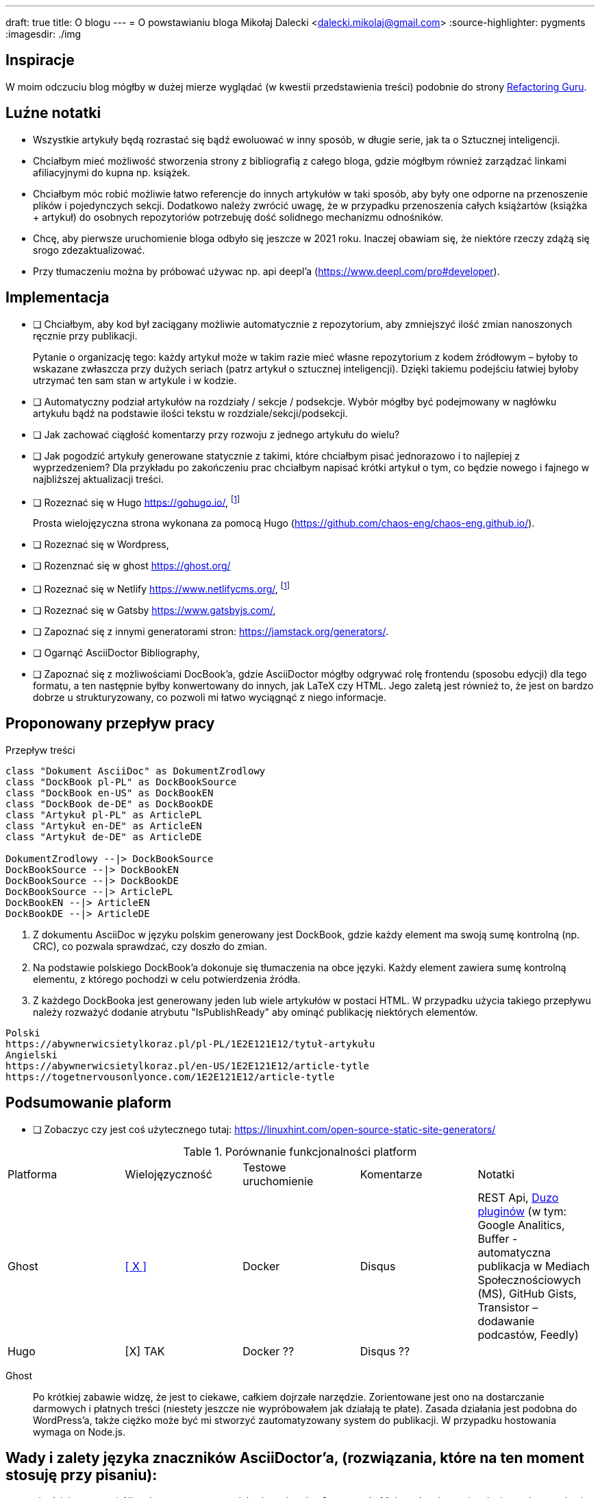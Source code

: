 ---
draft: true
title: O blogu
---
= O powstawianiu bloga
Mikołaj Dalecki <dalecki.mikolaj@gmail.com>
:source-highlighter: pygments
:imagesdir: ./img

== Inspiracje
W moim odczuciu blog mógłby w dużej mierze wyglądać (w kwestii przedstawienia treści) podobnie do strony https://refactoring.guru/pl[Refactoring Guru].

== Luźne notatki
- Wszystkie artykuły będą rozrastać się bądź ewoluować w inny sposób, w długie serie, jak ta o Sztucznej inteligencji.
- Chciałbym mieć możliwość stworzenia strony z bibliografią z całego bloga, gdzie mógłbym również zarządzać linkami afiliacyjnymi do kupna np. książek.
- Chciałbym móc robić możliwie łatwo referencje do innych artykułów w taki sposób, aby były one odporne na przenoszenie plików i pojedynczych sekcji. 
Dodatkowo należy zwrócić uwagę, że w przypadku przenoszenia całych książartów (książka + artykuł) do osobnych repozytoriów potrzebuję dość solidnego mechanizmu odnośników.
- Chcę, aby pierwsze uruchomienie bloga odbyło się jeszcze w 2021 roku.
Inaczej obawiam się, że niektóre rzeczy zdążą się srogo zdezaktualizować.
- Przy tłumaczeniu można by próbować używac np. api deepl'a (https://www.deepl.com/pro#developer).

== Implementacja
* [ ] Chciałbym, aby kod był zaciągany możliwie automatycznie z repozytorium, aby zmniejszyć ilość zmian nanoszonych ręcznie przy publikacji.
+
Pytanie o organizację tego: każdy artykuł może w takim razie mieć własne repozytorium z kodem źródłowym – byłoby to wskazane zwłaszcza przy dużych seriach (patrz artykuł o sztucznej inteligencji).
Dzięki takiemu podejściu łatwiej byłoby utrzymać ten sam stan w artykule i w kodzie. 

* [ ] Automatyczny podział artykułów na rozdziały / sekcje / podsekcje. 
Wybór mógłby być podejmowany w nagłówku artykułu bądź na podstawie ilości tekstu w rozdziale/sekcji/podsekcji.

* [ ] Jak zachować ciągłość komentarzy przy rozwoju z jednego artykułu do wielu?
* [ ] Jak pogodzić artykuły generowane statycznie z takimi, które chciałbym pisać jednorazowo i to najlepiej z wyprzedzeniem? 
Dla przykładu po zakończeniu prac chciałbym napisać krótki artykuł o tym, co będzie nowego i fajnego w najbliższej aktualizacji treści.

* [ ] Rozeznać się w Hugo https://gohugo.io/, footnote:rozw[Wydaje się to być najciekawszym rozwiązaniem]
+
Prosta wielojęzyczna strona wykonana za pomocą Hugo (https://github.com/chaos-eng/chaos-eng.github.io/).

* [ ] Rozeznać się w Wordpress,
* [ ] Rozenznać się w ghost https://ghost.org/
* [ ] Rozeznać się w Netlify https://www.netlifycms.org/, footnote:rozw[]
* [ ] Rozeznać się w Gatsby https://www.gatsbyjs.com/,
* [ ] Zapoznać się z innymi generatorami stron: https://jamstack.org/generators/.

* [ ] Ogarnąć AsciiDoctor Bibliography,
* [ ] Zapoznać się z możliwościami DocBook'a, gdzie AsciiDoctor mógłby odgrywać rolę frontendu (sposobu edycji) dla tego formatu, a ten następnie byłby konwertowany do innych, jak LaTeX czy HTML.
Jego zaletą jest również to, że jest on bardzo dobrze u strukturyzowany, co pozwoli mi łatwo wyciągnąć z niego informacje.

== Proponowany przepływ pracy


[plantuml,przeplyw-artykulow,png]
.Przepływ treści
....
class "Dokument AsciiDoc" as DokumentZrodlowy
class "DockBook pl-PL" as DockBookSource
class "DockBook en-US" as DockBookEN
class "DockBook de-DE" as DockBookDE
class "Artykuł pl-PL" as ArticlePL
class "Artykuł en-DE" as ArticleEN
class "Artykuł de-DE" as ArticleDE

DokumentZrodlowy --|> DockBookSource
DockBookSource --|> DockBookEN
DockBookSource --|> DockBookDE
DockBookSource --|> ArticlePL
DockBookEN --|> ArticleEN
DockBookDE --|> ArticleDE
....

. Z dokumentu AsciiDoc w języku polskim generowany jest DockBook, gdzie każdy element ma swoją sumę kontrolną (np. CRC), co pozwala sprawdzać, czy doszło do zmian.
. Na podstawie polskiego DockBook'a dokonuje się tłumaczenia na obce języki. 
Każdy element zawiera sumę kontrolną elementu, z którego pochodzi w celu potwierdzenia źródła.
. Z każdego DockBooka jest generowany jeden lub wiele artykułów w postaci HTML. 
W przypadku użycia takiego przepływu należy rozważyć dodanie atrybutu "IsPublishReady" aby ominąć publikację niektórych elementów.

[listing]
----
Polski
https://abywnerwicsietylkoraz.pl/pl-PL/1E2E121E12/tytuł-artykułu
Angielski
https://abywnerwicsietylkoraz.pl/en-US/1E2E121E12/article-tytle
https://togetnervousonlyonce.com/1E2E121E12/article-tytle
----

== Podsumowanie plaform
* [ ] Zobaczyc czy jest coś użytecznego tutaj: https://linuxhint.com/open-source-static-site-generators/

.Porównanie funkcjonalności platform
|===
| Platforma | Wielojęzyczność | Testowe uruchomienie | Komentarze | Notatki
| Ghost     | https://ghost.org/docs/tutorials/multi-language-content/[[ X \]]        | Docker | Disqus | REST Api, https://ghost.org/integrations/[Duzo pluginów] (w tym: Google Analitics, Buffer - automatyczna publikacja w Mediach Społecznościowych (MS), GitHub Gists, Transistor – dodawanie podcastów, Feedly)
| Hugo      | [X] TAK        | Docker ?? | Disqus ?? | 
|===

Ghost:: Po krótkiej zabawie widzę, że jest to ciekawe, całkiem dojrzałe narzędzie. 
Zorientowane jest ono na dostarczanie darmowych i płatnych treści (niestety jeszcze nie wypróbowałem jak działają te płate). 
Zasada działania jest podobna do WordPress'a, także ciężko może być mi stworzyć zautomatyzowany system do publikacji.
W przypadku hostowania wymaga on Node.js.

== Wady i zalety języka znaczników AsciiDoctor'a, (rozwiązania, które na ten moment stosuję przy pisaniu):

- nie działa matma :(. 
Nie wiem na ten moment jak używać makra `latexmath`. 
Moim celem jest osiągnięcie renderowania się równań zarówno w druku, jak i w przeglądarce – na ten moment nie udało mi się tego osiągnąć.
- Brak wykresów prosto z kodu. 
Brakuje mi funkcjonalności pozwalającej na generowanie wykresów w ten sam sposób, jak generowane są diagramy.
Niby to (https://github.com/asciidoctor/asciidoctor-chart), ale jednak nie udało mi się tego uruchomić.
- W konstrukcji drzewiastej katalogów (kiedy każdy rozdział lub tom znajdują się w innym folderze) obrazki dalej muszą być przechowywane w lokalizacji względem katalogu głównego. 

Problemy przy generowaniu PDF'a:

- kompletny brak kontroli wdów i innych błędów typograficznych, np. opis zdjęcia/tabeli/kodu potrafi być na innej stronie niż na tej, co obraz.
- brak płynnej kontroli elementów: obrazy pojawiają się DOKŁADNIE tam, gdzie wprowadzisz je w kodzie.
W LaTeX'u są one płynne.

== Pomysły na artykuły i serie

== Inne blogi i strony warte uwagi

- https://cezarywalenciuk.pl/ - aktywnie rozwijany blog o technologiach .Net oraz przemówieniach.
Znajdziesz na nim rzeczy stricte o kodzie (nowe technologie, biblioteki, itp.) jak i bardziej abstrakcyjne jak architektura czy wzorce projektowe.
- https://crossweb.pl/podcasty/ – lista podcastów o technologiach, IT i programowaniu.
- https://leveluppp.ghost.io/ - blog o technologiach .Net (i nie tylko) na którym znalazłem ciekawe niskopoziomowe (o IL) wpisy.

=== Ciekawe blogi ale nie tak bardzo

- https://programistanaswoim.pl/ - blog który w swojej historii miał na celu przedstawienie jak przejść na własną działalność jako programista.
Niestety nie jest on już za często aktualizowany.
- https://www.meziantou.net/ - całkiem bogaty w treści blog prowadzony przez MVP Microsoftu. Blog traktuje o technologiach .Net itp.
